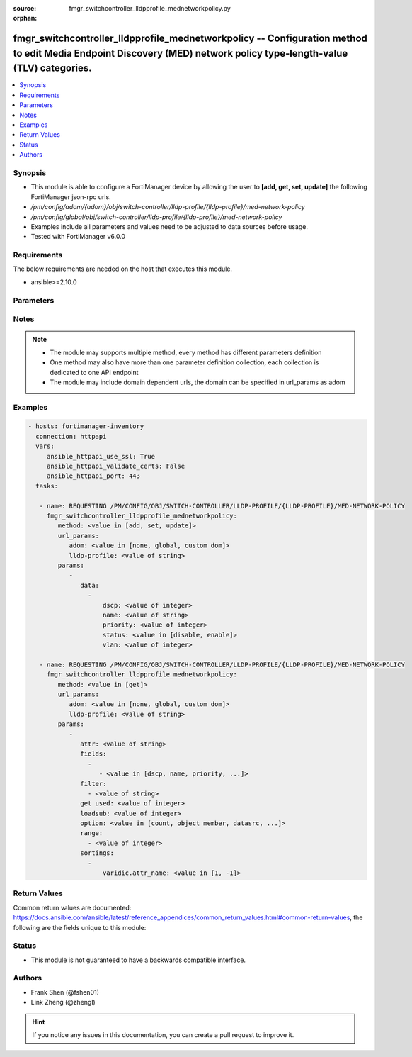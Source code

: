 :source: fmgr_switchcontroller_lldpprofile_mednetworkpolicy.py

:orphan:

.. _fmgr_switchcontroller_lldpprofile_mednetworkpolicy:

fmgr_switchcontroller_lldpprofile_mednetworkpolicy -- Configuration method to edit Media Endpoint Discovery (MED) network policy type-length-value (TLV) categories.
++++++++++++++++++++++++++++++++++++++++++++++++++++++++++++++++++++++++++++++++++++++++++++++++++++++++++++++++++++++++++++++++++++++++++++++++++++++++++++++++++++

.. versionadded:: 2.10

.. contents::
   :local:
   :depth: 1


Synopsis
--------

- This module is able to configure a FortiManager device by allowing the user to **[add, get, set, update]** the following FortiManager json-rpc urls.
- `/pm/config/adom/{adom}/obj/switch-controller/lldp-profile/{lldp-profile}/med-network-policy`
- `/pm/config/global/obj/switch-controller/lldp-profile/{lldp-profile}/med-network-policy`
- Examples include all parameters and values need to be adjusted to data sources before usage.
- Tested with FortiManager v6.0.0


Requirements
------------
The below requirements are needed on the host that executes this module.

- ansible>=2.10.0



Parameters
----------

.. raw:: html

 <ul>
 <li><span class="li-head">url_params</span> - parameters in url path <span class="li-normal">type: dict</span> <span class="li-required">required: true</span></li>
 <ul class="ul-self">
 <li><span class="li-head">adom</span> - the domain prefix <span class="li-normal">type: str</span> <span class="li-normal"> choices: none, global, custom dom</span></li>
 <li><span class="li-head">lldp-profile</span> - the object name <span class="li-normal">type: str</span> </li>
 </ul>
 <li><span class="li-head">parameters for method: [add, set, update]</span> - Configuration method to edit Media Endpoint Discovery (MED) network policy type-length-value (TLV) categories.</li>
 <ul class="ul-self">
 <li><span class="li-head">data</span> - No description for the parameter <span class="li-normal">type: array</span> <ul class="ul-self">
 <li><span class="li-head">dscp</span> - Advertised Differentiated Services Code Point (DSCP) value, a packet header value indicating the level of service requested for traffic, such as high priority or best effort delivery. <span class="li-normal">type: int</span> </li>
 <li><span class="li-head">name</span> - Policy type name. <span class="li-normal">type: str</span> </li>
 <li><span class="li-head">priority</span> - Advertised Layer 2 priority (0 - 7; from lowest to highest priority). <span class="li-normal">type: int</span> </li>
 <li><span class="li-head">status</span> - Enable or disable this TLV. <span class="li-normal">type: str</span>  <span class="li-normal">choices: [disable, enable]</span> </li>
 <li><span class="li-head">vlan</span> - ID of VLAN to advertise, if configured on port (0 - 4094, 0 = priority tag). <span class="li-normal">type: int</span> </li>
 </ul>
 </ul>
 <li><span class="li-head">parameters for method: [get]</span> - Configuration method to edit Media Endpoint Discovery (MED) network policy type-length-value (TLV) categories.</li>
 <ul class="ul-self">
 <li><span class="li-head">attr</span> - The name of the attribute to retrieve its datasource. <span class="li-normal">type: str</span> </li>
 <li><span class="li-head">fields</span> - No description for the parameter <span class="li-normal">type: array</span> <ul class="ul-self">
 <li><span class="li-head">{no-name}</span> - No description for the parameter <span class="li-normal">type: array</span> <ul class="ul-self">
 <li><span class="li-head">{no-name}</span> - No description for the parameter <span class="li-normal">type: str</span>  <span class="li-normal">choices: [dscp, name, priority, status, vlan]</span> </li>
 </ul>
 </ul>
 <li><span class="li-head">filter</span> - No description for the parameter <span class="li-normal">type: array</span> <ul class="ul-self">
 <li><span class="li-head">{no-name}</span> - No description for the parameter <span class="li-normal">type: str</span> </li>
 </ul>
 <li><span class="li-head">get used</span> - No description for the parameter <span class="li-normal">type: int</span> </li>
 <li><span class="li-head">loadsub</span> - Enable or disable the return of any sub-objects. <span class="li-normal">type: int</span> </li>
 <li><span class="li-head">option</span> - Set fetch option for the request. <span class="li-normal">type: str</span>  <span class="li-normal">choices: [count, object member, datasrc, get reserved, syntax]</span> </li>
 <li><span class="li-head">range</span> - No description for the parameter <span class="li-normal">type: array</span> <ul class="ul-self">
 <li><span class="li-head">{no-name}</span> - No description for the parameter <span class="li-normal">type: int</span> </li>
 </ul>
 <li><span class="li-head">sortings</span> - No description for the parameter <span class="li-normal">type: array</span> <ul class="ul-self">
 <li><span class="li-head">{attr_name}</span> - No description for the parameter <span class="li-normal">type: int</span>  <span class="li-normal">choices: [1, -1]</span> </li>
 </ul>
 </ul>
 </ul>






Notes
-----
.. note::

   - The module may supports multiple method, every method has different parameters definition

   - One method may also have more than one parameter definition collection, each collection is dedicated to one API endpoint

   - The module may include domain dependent urls, the domain can be specified in url_params as adom

Examples
--------

.. code-block:: yaml+jinja

 - hosts: fortimanager-inventory
   connection: httpapi
   vars:
      ansible_httpapi_use_ssl: True
      ansible_httpapi_validate_certs: False
      ansible_httpapi_port: 443
   tasks:

    - name: REQUESTING /PM/CONFIG/OBJ/SWITCH-CONTROLLER/LLDP-PROFILE/{LLDP-PROFILE}/MED-NETWORK-POLICY
      fmgr_switchcontroller_lldpprofile_mednetworkpolicy:
         method: <value in [add, set, update]>
         url_params:
            adom: <value in [none, global, custom dom]>
            lldp-profile: <value of string>
         params:
            -
               data:
                 -
                     dscp: <value of integer>
                     name: <value of string>
                     priority: <value of integer>
                     status: <value in [disable, enable]>
                     vlan: <value of integer>

    - name: REQUESTING /PM/CONFIG/OBJ/SWITCH-CONTROLLER/LLDP-PROFILE/{LLDP-PROFILE}/MED-NETWORK-POLICY
      fmgr_switchcontroller_lldpprofile_mednetworkpolicy:
         method: <value in [get]>
         url_params:
            adom: <value in [none, global, custom dom]>
            lldp-profile: <value of string>
         params:
            -
               attr: <value of string>
               fields:
                 -
                    - <value in [dscp, name, priority, ...]>
               filter:
                 - <value of string>
               get used: <value of integer>
               loadsub: <value of integer>
               option: <value in [count, object member, datasrc, ...]>
               range:
                 - <value of integer>
               sortings:
                 -
                     varidic.attr_name: <value in [1, -1]>



Return Values
-------------


Common return values are documented: https://docs.ansible.com/ansible/latest/reference_appendices/common_return_values.html#common-return-values, the following are the fields unique to this module:


.. raw:: html

 <ul>
 <li><span class="li-return"> return values for method: [add, set, update]</span> </li>
 <ul class="ul-self">
 <li><span class="li-return">status</span>
 - No description for the parameter <span class="li-normal">type: dict</span> <ul class="ul-self">
 <li> <span class="li-return"> code </span> - No description for the parameter <span class="li-normal">type: int</span>  </li>
 <li> <span class="li-return"> message </span> - No description for the parameter <span class="li-normal">type: str</span>  </li>
 </ul>
 <li><span class="li-return">url</span>
 - No description for the parameter <span class="li-normal">type: str</span>  <span class="li-normal">example: /pm/config/adom/{adom}/obj/switch-controller/lldp-profile/{lldp-profile}/med-network-policy</span>  </li>
 </ul>
 <li><span class="li-return"> return values for method: [get]</span> </li>
 <ul class="ul-self">
 <li><span class="li-return">data</span>
 - No description for the parameter <span class="li-normal">type: array</span> <ul class="ul-self">
 <li> <span class="li-return"> dscp </span> - Advertised Differentiated Services Code Point (DSCP) value, a packet header value indicating the level of service requested for traffic, such as high priority or best effort delivery. <span class="li-normal">type: int</span>  </li>
 <li> <span class="li-return"> name </span> - Policy type name. <span class="li-normal">type: str</span>  </li>
 <li> <span class="li-return"> priority </span> - Advertised Layer 2 priority (0 - 7; from lowest to highest priority). <span class="li-normal">type: int</span>  </li>
 <li> <span class="li-return"> status </span> - Enable or disable this TLV. <span class="li-normal">type: str</span>  </li>
 <li> <span class="li-return"> vlan </span> - ID of VLAN to advertise, if configured on port (0 - 4094, 0 = priority tag). <span class="li-normal">type: int</span>  </li>
 </ul>
 <li><span class="li-return">status</span>
 - No description for the parameter <span class="li-normal">type: dict</span> <ul class="ul-self">
 <li> <span class="li-return"> code </span> - No description for the parameter <span class="li-normal">type: int</span>  </li>
 <li> <span class="li-return"> message </span> - No description for the parameter <span class="li-normal">type: str</span>  </li>
 </ul>
 <li><span class="li-return">url</span>
 - No description for the parameter <span class="li-normal">type: str</span>  <span class="li-normal">example: /pm/config/adom/{adom}/obj/switch-controller/lldp-profile/{lldp-profile}/med-network-policy</span>  </li>
 </ul>
 </ul>





Status
------

- This module is not guaranteed to have a backwards compatible interface.


Authors
-------

- Frank Shen (@fshen01)
- Link Zheng (@zhengl)


.. hint::

    If you notice any issues in this documentation, you can create a pull request to improve it.



